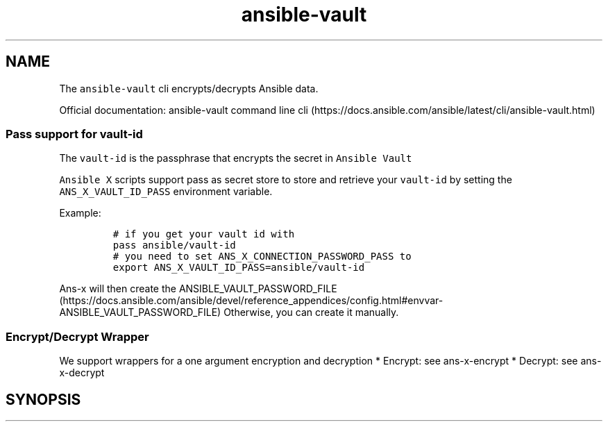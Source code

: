 .\" Automatically generated by Pandoc 2.17.1.1
.\"
.\" Define V font for inline verbatim, using C font in formats
.\" that render this, and otherwise B font.
.ie "\f[CB]x\f[]"x" \{\
. ftr V B
. ftr VI BI
. ftr VB B
. ftr VBI BI
.\}
.el \{\
. ftr V CR
. ftr VI CI
. ftr VB CB
. ftr VBI CBI
.\}
.TH "ansible-vault" "1" "" "Version Latest" "Encrypt/decrypt Ansible data"
.hy
.SH NAME
.PP
The \f[V]ansible-vault\f[R] cli encrypts/decrypts Ansible data.
.PP
Official documentation: ansible-vault command line
cli (https://docs.ansible.com/ansible/latest/cli/ansible-vault.html)
.SS Pass support for vault-id
.PP
The \f[V]vault-id\f[R] is the passphrase that encrypts the secret in
\f[V]Ansible Vault\f[R]
.PP
\f[V]Ansible X\f[R] scripts support pass as secret store to store and
retrieve your \f[V]vault-id\f[R] by setting the
\f[V]ANS_X_VAULT_ID_PASS\f[R] environment variable.
.PP
Example:
.IP
.nf
\f[C]
# if you get your vault id with
pass ansible/vault-id
# you need to set ANS_X_CONNECTION_PASSWORD_PASS to
export ANS_X_VAULT_ID_PASS=ansible/vault-id
\f[R]
.fi
.PP
\f[V]Ans-x\f[R] will then create the
ANSIBLE_VAULT_PASSWORD_FILE (https://docs.ansible.com/ansible/devel/reference_appendices/config.html#envvar-ANSIBLE_VAULT_PASSWORD_FILE)
Otherwise, you can create it manually.
.SS Encrypt/Decrypt Wrapper
.PP
We support wrappers for a one argument encryption and decryption *
Encrypt: see ans-x-encrypt * Decrypt: see ans-x-decrypt
.SH SYNOPSIS
.IP
.nf
\f[C]
\f[R]
.fi
